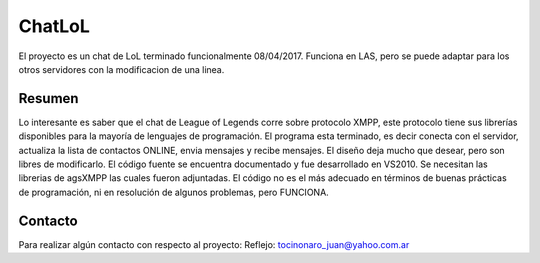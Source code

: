 ###################
ChatLoL
###################

El proyecto es un chat de LoL terminado funcionalmente 08/04/2017. Funciona en LAS, pero se puede adaptar para los otros servidores con la modificacion de una linea.

*******************
Resumen
*******************

Lo interesante es saber que el chat de League of Legends corre sobre protocolo XMPP, este protocolo tiene sus librerías disponibles
para la mayoría de lenguajes de programación.
El programa esta terminado, es decir conecta con el servidor, actualiza la lista de contactos ONLINE, envia mensajes y recibe mensajes.
El diseño deja mucho que desear, pero son libres de modificarlo.
El código fuente se encuentra documentado y fue desarrollado en VS2010.
Se necesitan las librerias de agsXMPP las cuales fueron adjuntadas.
El código no es el más adecuado en términos de buenas prácticas de programación, ni en resolución de algunos problemas, pero FUNCIONA.

*******
Contacto
*******

Para realizar algún contacto con respecto al proyecto:
Reflejo: tocinonaro_juan@yahoo.com.ar
